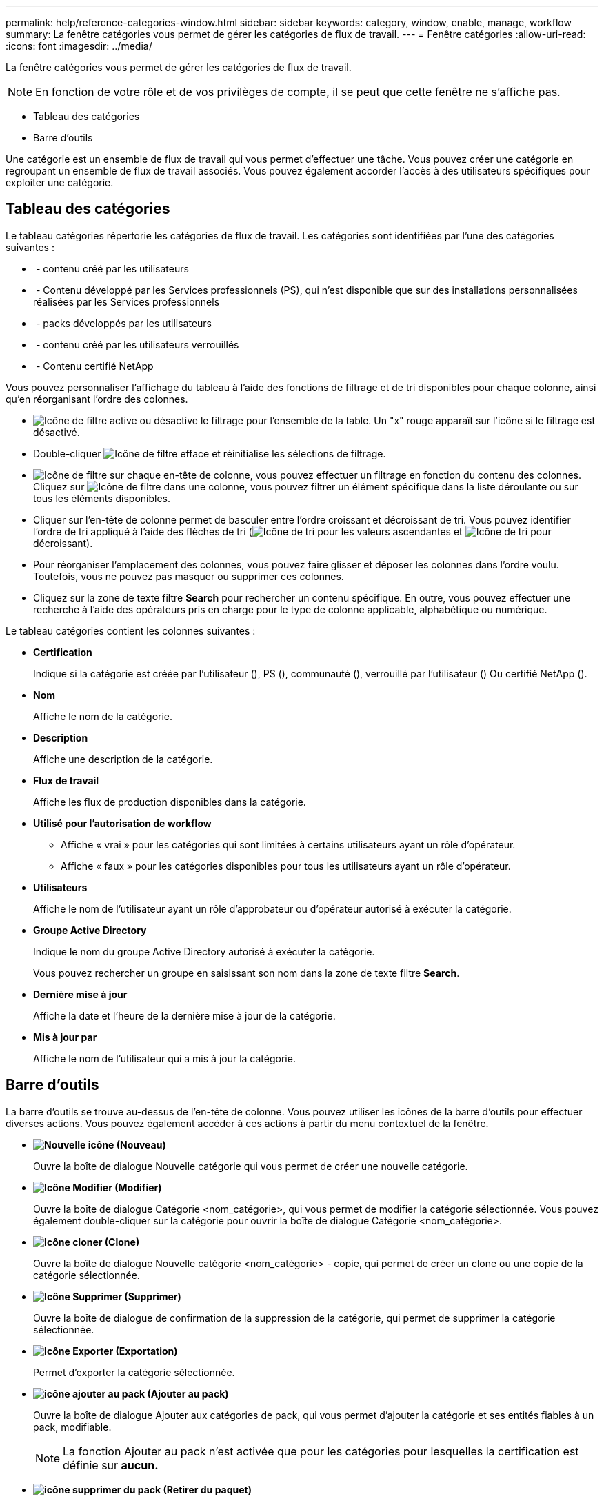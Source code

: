 ---
permalink: help/reference-categories-window.html 
sidebar: sidebar 
keywords: category, window, enable, manage, workflow 
summary: La fenêtre catégories vous permet de gérer les catégories de flux de travail. 
---
= Fenêtre catégories
:allow-uri-read: 
:icons: font
:imagesdir: ../media/


[role="lead"]
La fenêtre catégories vous permet de gérer les catégories de flux de travail.


NOTE: En fonction de votre rôle et de vos privilèges de compte, il se peut que cette fenêtre ne s'affiche pas.

* Tableau des catégories
* Barre d'outils


Une catégorie est un ensemble de flux de travail qui vous permet d'effectuer une tâche. Vous pouvez créer une catégorie en regroupant un ensemble de flux de travail associés. Vous pouvez également accorder l'accès à des utilisateurs spécifiques pour exploiter une catégorie.



== Tableau des catégories

Le tableau catégories répertorie les catégories de flux de travail. Les catégories sont identifiées par l'une des catégories suivantes :

* image:../media/community_certification.gif[""] - contenu créé par les utilisateurs
* image:../media/ps_certified_icon_wfa.gif[""] - Contenu développé par les Services professionnels (PS), qui n'est disponible que sur des installations personnalisées réalisées par les Services professionnels
* image:../media/community_certification.gif[""] - packs développés par les utilisateurs
* image:../media/lock_icon_wfa.gif[""] - contenu créé par les utilisateurs verrouillés
* image:../media/netapp_certified.gif[""] - Contenu certifié NetApp


Vous pouvez personnaliser l'affichage du tableau à l'aide des fonctions de filtrage et de tri disponibles pour chaque colonne, ainsi qu'en réorganisant l'ordre des colonnes.

* image:../media/filter_icon_wfa.gif["Icône de filtre"] active ou désactive le filtrage pour l'ensemble de la table. Un "x" rouge apparaît sur l'icône si le filtrage est désactivé.
* Double-cliquer image:../media/filter_icon_wfa.gif["Icône de filtre"] efface et réinitialise les sélections de filtrage.
* image:../media/wfa_filter_icon.gif["Icône de filtre"] sur chaque en-tête de colonne, vous pouvez effectuer un filtrage en fonction du contenu des colonnes. Cliquez sur image:../media/wfa_filter_icon.gif["Icône de filtre"] dans une colonne, vous pouvez filtrer un élément spécifique dans la liste déroulante ou sur tous les éléments disponibles.
* Cliquer sur l'en-tête de colonne permet de basculer entre l'ordre croissant et décroissant de tri. Vous pouvez identifier l'ordre de tri appliqué à l'aide des flèches de tri (image:../media/wfa_sortarrow_up_icon.gif["Icône de tri"] pour les valeurs ascendantes et image:../media/wfa_sortarrow_down_icon.gif["Icône de tri"] pour décroissant).
* Pour réorganiser l'emplacement des colonnes, vous pouvez faire glisser et déposer les colonnes dans l'ordre voulu. Toutefois, vous ne pouvez pas masquer ou supprimer ces colonnes.
* Cliquez sur la zone de texte filtre *Search* pour rechercher un contenu spécifique. En outre, vous pouvez effectuer une recherche à l'aide des opérateurs pris en charge pour le type de colonne applicable, alphabétique ou numérique.


Le tableau catégories contient les colonnes suivantes :

* *Certification*
+
Indique si la catégorie est créée par l'utilisateur (image:../media/community_certification.gif[""]), PS (image:../media/ps_certified_icon_wfa.gif[""]), communauté (image:../media/community_certification.gif[""]), verrouillé par l'utilisateur (image:../media/lock_icon_wfa.gif[""]) Ou certifié NetApp (image:../media/netapp_certified.gif[""]).

* *Nom*
+
Affiche le nom de la catégorie.

* *Description*
+
Affiche une description de la catégorie.

* *Flux de travail*
+
Affiche les flux de production disponibles dans la catégorie.

* *Utilisé pour l'autorisation de workflow*
+
** Affiche « vrai » pour les catégories qui sont limitées à certains utilisateurs ayant un rôle d'opérateur.
** Affiche « faux » pour les catégories disponibles pour tous les utilisateurs ayant un rôle d'opérateur.


* *Utilisateurs*
+
Affiche le nom de l'utilisateur ayant un rôle d'approbateur ou d'opérateur autorisé à exécuter la catégorie.

* *Groupe Active Directory*
+
Indique le nom du groupe Active Directory autorisé à exécuter la catégorie.

+
Vous pouvez rechercher un groupe en saisissant son nom dans la zone de texte filtre *Search*.

* *Dernière mise à jour*
+
Affiche la date et l'heure de la dernière mise à jour de la catégorie.

* *Mis à jour par*
+
Affiche le nom de l'utilisateur qui a mis à jour la catégorie.





== Barre d'outils

La barre d'outils se trouve au-dessus de l'en-tête de colonne. Vous pouvez utiliser les icônes de la barre d'outils pour effectuer diverses actions. Vous pouvez également accéder à ces actions à partir du menu contextuel de la fenêtre.

* *image:../media/new_wfa_icon.gif["Nouvelle icône"] (Nouveau)*
+
Ouvre la boîte de dialogue Nouvelle catégorie qui vous permet de créer une nouvelle catégorie.

* *image:../media/edit_wfa_icon.gif["Icône Modifier"] (Modifier)*
+
Ouvre la boîte de dialogue Catégorie <nom_catégorie>, qui vous permet de modifier la catégorie sélectionnée. Vous pouvez également double-cliquer sur la catégorie pour ouvrir la boîte de dialogue Catégorie <nom_catégorie>.

* *image:../media/clone_wfa_icon.gif["Icône cloner"] (Clone)*
+
Ouvre la boîte de dialogue Nouvelle catégorie <nom_catégorie> - copie, qui permet de créer un clone ou une copie de la catégorie sélectionnée.

* *image:../media/delete_wfa_icon.gif["Icône Supprimer"] (Supprimer)*
+
Ouvre la boîte de dialogue de confirmation de la suppression de la catégorie, qui permet de supprimer la catégorie sélectionnée.

* *image:../media/export_wfa_icon.gif["Icône Exporter"] (Exportation)*
+
Permet d'exporter la catégorie sélectionnée.

* *image:../media/add_to_pack.png["icône ajouter au pack"] (Ajouter au pack)*
+
Ouvre la boîte de dialogue Ajouter aux catégories de pack, qui vous permet d'ajouter la catégorie et ses entités fiables à un pack, modifiable.

+

NOTE: La fonction Ajouter au pack n'est activée que pour les catégories pour lesquelles la certification est définie sur *aucun.*

* *image:../media/remove_from_pack.png["icône supprimer du pack"] (Retirer du paquet)*
+
Ouvre la boîte de dialogue Supprimer des catégories de packs pour la catégorie sélectionnée, qui vous permet de supprimer ou de supprimer la catégorie du pack.

+

NOTE: La fonction Supprimer du pack n'est activée que pour les catégories pour lesquelles la certification est définie sur *aucun.*


